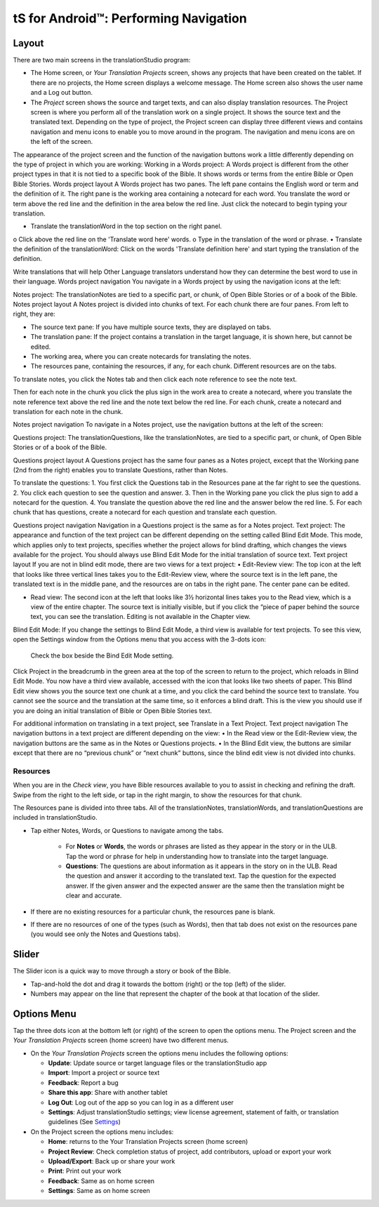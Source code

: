 tS for Android™: Performing Navigation 
========================================

.. image:: ../images/tSforDesktop.gif
    :width: 305px
    :align: center
    :height: 245px
    :alt: translationStudio for Android
    
Layout
------

There are two main screens in the translationStudio program: 

*	The Home screen, or *Your Translation Projects* screen, shows any projects that have been created on the tablet. If there are no projects, the Home screen displays a welcome message. The Home screen also shows the user name and a Log out button.

*	The *Project* screen shows the source and target texts, and can also display translation resources. The Project screen is where you perform all of the translation work on a single project. It shows the source text and the translated text. Depending on the type of project, the Project screen can display three different views and contains navigation and menu icons to enable you to move around in the program. The navigation and menu icons are on the left of the screen.
The appearance of the project screen and the function of the navigation buttons work a little differently depending on the type of project in which you are working:
Working in a Words project:
A Words project is different from the other project types in that it is not tied to a specific book of the Bible. It shows words or terms from the entire Bible or Open Bible Stories.
Words project layout
A Words project has two panes. The left pane contains the English word or term and the definition of it. The right pane is the working area containing a notecard for each word. You translate the word or term above the red line and the definition in the area below the red line. Just click the notecard to begin typing your translation.
 
•	Translate the translationWord in the top section on the right panel. 
o	Click above the red line on the 'Translate word here' words. 
o	Type in the translation of the word or phrase. 
•	Translate the definition of the translationWord: Click on the words 'Translate definition here' and start typing the translation of the definition. 

Write translations that will help Other Language translators understand how they can determine the best word to use in their language. 
Words project navigation
You navigate in a Words project by using the navigation icons at the left:
 
Notes project:
The translationNotes are tied to a specific part, or chunk, of Open Bible Stories or of a book of the Bible.
Notes project layout
A Notes project is divided into chunks of text. For each chunk there are four panes. From left to right, they are:
 
•	The source text pane: If you have multiple source texts, they are displayed on tabs.
•	The translation pane: If the project contains a translation in the target language, it is shown here, but cannot be edited.
•	The working area, where you can create notecards for translating the notes.
•	The resources pane, containing the resources, if any, for each chunk. Different resources are on the tabs. 
To translate notes, you click the Notes tab and then click each note reference to see the note text. 
       
Then for each note in the chunk you click the plus sign in the work area to create a notecard, where you translate the note reference text above the red line and the note text below the red line. For each chunk, create a notecard and translation for each note in the chunk.
 
Notes project navigation
To navigate in a Notes project, use the navigation buttons at the left of the screen:
 
Questions project:  
The translationQuestions, like the translationNotes, are tied to a specific part, or chunk, of Open Bible Stories or of a book of the Bible.

Questions project layout
A Questions project has the same four panes as a Notes project, except that the Working pane (2nd from the right) enables you to translate Questions, rather than Notes. 
 

To translate the questions:
1.	You first click the Questions tab in the Resources pane at the far right to see the questions. 
2.	You click each question to see the question and answer. 
3.	Then in the Working pane you click the plus sign to add a notecard for the question. 
4.	You translate the question above the red line and the answer below the red line. 
5.	For each chunk that has questions, create a notecard for each question and translate each question.
       

Questions project navigation
Navigation in a Questions project is the same as for a Notes project.
Text project:
The appearance and function of the text project can be different depending on the setting called Blind Edit Mode. This mode, which applies only to text projects, specifies whether the project allows for blind drafting, which changes the views available for the project. You should always use Blind Edit Mode for the initial translation of source text.
Text project layout
If you are not in blind edit mode, there are two views for a text project:
•	Edit-Review view: The top icon at the left that looks like three vertical lines takes you to the Edit-Review view, where the source text is in the left pane, the translated text is in the middle pane, and the resources are on tabs in the right pane. The center pane can be edited.  

•	Read view: The second icon at the left that looks like 3½ horizontal lines takes you to the Read view, which is a view of the entire chapter. The source text is initially visible, but if you click the “piece of paper behind the source text, you can see the translation. Editing is not available in the Chapter view.
 

Blind Edit Mode:
If you change the settings to Blind Edit Mode, a third view is available for text projects. To see this view, open the Settings window from the Options menu that you access with the 3-dots icon:
  
	Check the box beside the Bind Edit Mode setting.
  

Click Project in the breadcrumb in the green area at the top of the screen to return to the project, which reloads in Blind Edit Mode. You now have a third view available, accessed with the icon that looks like two sheets of paper. 
This Blind Edit view shows you the source text one chunk at a time, and you click the card behind the source text to translate. You cannot see the source and the translation at the same time, so it enforces a blind draft. This is the view you should use if you are doing an initial translation of Bible or Open Bible Stories text.
 
For additional information on translating in a text project, see Translate in a Text Project.
Text project navigation
The navigation buttons in a text project are different depending on the view:
•	In the Read view or the Edit-Review view, the navigation buttons are the same as in the Notes or Questions projects.
•	In the Blind Edit view, the buttons are similar except that there are no “previous chunk” or “next chunk” buttons, since the blind edit view is not divided into chunks.
 

   
Resources
^^^^^^^^^

When you are in the *Check view*, you have Bible resources available to you to assist in checking and refining the draft. Swipe from the right to the left side, or tap in the right margin, to show the resources for that chunk.

The Resources pane is divided into three tabs. All of the translationNotes, translationWords, and translationQuestions are included in translationStudio. 

* Tap either Notes, Words, or Questions to navigate among the tabs. 
    
    * For **Notes** or **Words**, the words or phrases are listed as they appear in the story or in the ULB. Tap the word or phrase for help in understanding how to translate into the target language. 
    
    * **Questions**: The questions are about information as it appears in the story on in the ULB. Read the question and answer it according to the translated text. Tap the question for the expected answer. If the given answer and the expected answer are the same then the translation might be clear and accurate.

* If there are no existing resources for a particular chunk, the resources pane is blank. 

* If there are no resources of one of the types (such as Words), then that tab does not exist on the resources pane (you would see only the Notes and Questions tabs).

Slider
------

The Slider icon is a quick way to move through a story or book of the Bible. 

* Tap-and-hold the dot and drag it towards the bottom (right) or the top (left) of the slider. 

* Numbers may appear on the line that represent the chapter of the book at that location of the slider.
 
Options Menu 
------------

Tap the three dots icon at the bottom left (or right) of the screen to open the options menu. The Project screen and the *Your Translation Projects* screen (home screen) have two different menus.

* On the *Your Translation Projects* screen the options menu includes the following options: 

  * **Update**: Update source or target language files or the translationStudio app
   
  * **Import**: Import a project or source text
   
  * **Feedback**: Report a bug 
   
  * **Share this app**: Share with another tablet
   
  * **Log Out**: Log out of the app so you can log in as a different user
   
  * **Settings**: Adjust translationStudio settings; view license agreement, statement of faith, or translation guidelines  (See `Settings <https://github.com/unfoldingWord-dev/translationStudio-Info/blob/master/docs/tSettings.rst>`_)

* On the Project screen the options menu includes: 

  * **Home**: returns to the Your Translation Projects screen (home screen)
  
  * **Project Review**: Check completion status of project, add contributors, upload or export your work
  
  * **Upload/Export**: Back up or share your work
  
  * **Print**: Print out your work
  
  * **Feedback**: Same as on home screen 
  
  * **Settings**: Same as on home screen 
  

